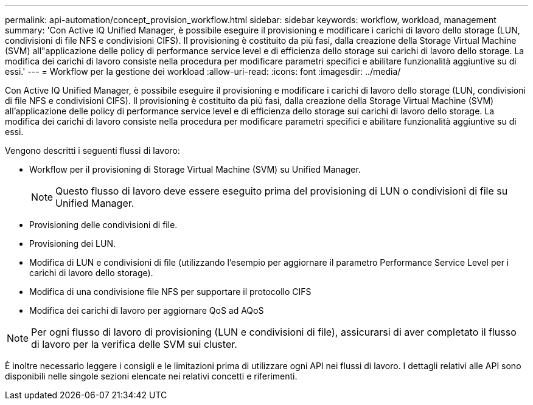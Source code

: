 ---
permalink: api-automation/concept_provision_workflow.html 
sidebar: sidebar 
keywords: workflow, workload, management 
summary: 'Con Active IQ Unified Manager, è possibile eseguire il provisioning e modificare i carichi di lavoro dello storage (LUN, condivisioni di file NFS e condivisioni CIFS). Il provisioning è costituito da più fasi, dalla creazione della Storage Virtual Machine (SVM) all"applicazione delle policy di performance service level e di efficienza dello storage sui carichi di lavoro dello storage. La modifica dei carichi di lavoro consiste nella procedura per modificare parametri specifici e abilitare funzionalità aggiuntive su di essi.' 
---
= Workflow per la gestione dei workload
:allow-uri-read: 
:icons: font
:imagesdir: ../media/


[role="lead"]
Con Active IQ Unified Manager, è possibile eseguire il provisioning e modificare i carichi di lavoro dello storage (LUN, condivisioni di file NFS e condivisioni CIFS). Il provisioning è costituito da più fasi, dalla creazione della Storage Virtual Machine (SVM) all'applicazione delle policy di performance service level e di efficienza dello storage sui carichi di lavoro dello storage. La modifica dei carichi di lavoro consiste nella procedura per modificare parametri specifici e abilitare funzionalità aggiuntive su di essi.

Vengono descritti i seguenti flussi di lavoro:

* Workflow per il provisioning di Storage Virtual Machine (SVM) su Unified Manager.
+
[NOTE]
====
Questo flusso di lavoro deve essere eseguito prima del provisioning di LUN o condivisioni di file su Unified Manager.

====
* Provisioning delle condivisioni di file.
* Provisioning dei LUN.
* Modifica di LUN e condivisioni di file (utilizzando l'esempio per aggiornare il parametro Performance Service Level per i carichi di lavoro dello storage).
* Modifica di una condivisione file NFS per supportare il protocollo CIFS
* Modifica dei carichi di lavoro per aggiornare QoS ad AQoS


[NOTE]
====
Per ogni flusso di lavoro di provisioning (LUN e condivisioni di file), assicurarsi di aver completato il flusso di lavoro per la verifica delle SVM sui cluster.

====
È inoltre necessario leggere i consigli e le limitazioni prima di utilizzare ogni API nei flussi di lavoro. I dettagli relativi alle API sono disponibili nelle singole sezioni elencate nei relativi concetti e riferimenti.
